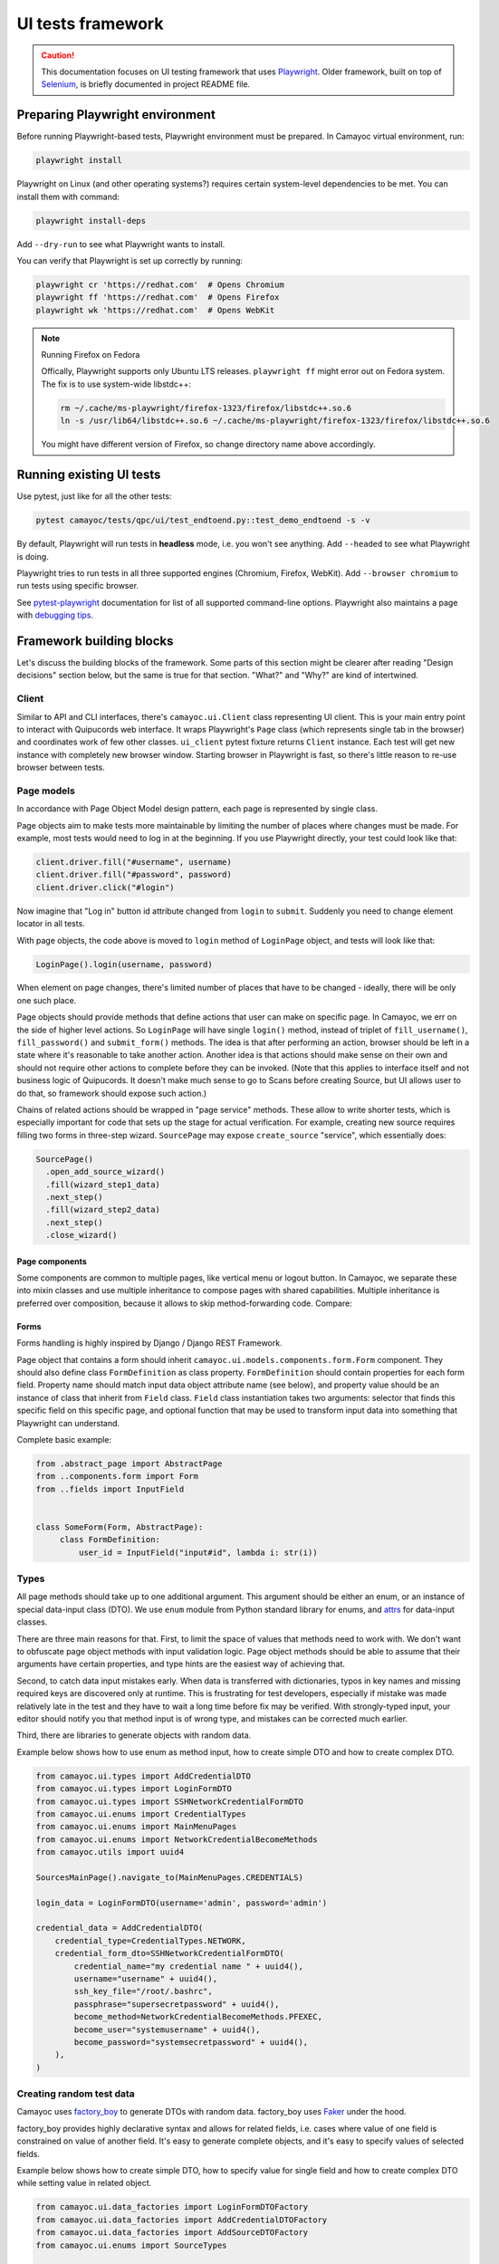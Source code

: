 UI tests framework
==================

.. caution::
   This documentation focuses on UI testing framework that uses `Playwright <https://playwright.dev/python/>`_.
   Older framework, built on top of `Selenium <https://www.selenium.dev/>`_, is briefly documented in project README file.


Preparing Playwright environment
--------------------------------

Before running Playwright-based tests, Playwright environment must be prepared.
In Camayoc virtual environment, run:

.. sourcecode:: shell

   playwright install

Playwright on Linux (and other operating systems?) requires certain system-level dependencies to be met. You can install them with command:

.. sourcecode:: shell

   playwright install-deps

Add ``--dry-run`` to see what Playwright wants to install.

You can verify that Playwright is set up correctly by running:

.. sourcecode:: shell

   playwright cr 'https://redhat.com'  # Opens Chromium
   playwright ff 'https://redhat.com'  # Opens Firefox
   playwright wk 'https://redhat.com'  # Opens WebKit

.. note:: Running Firefox on Fedora

   Offically, Playwright supports only Ubuntu LTS releases.
   ``playwright ff`` might error out on Fedora system.
   The fix is to use system-wide libstdc++:

   .. sourcecode:: shell

      rm ~/.cache/ms-playwright/firefox-1323/firefox/libstdc++.so.6
      ln -s /usr/lib64/libstdc++.so.6 ~/.cache/ms-playwright/firefox-1323/firefox/libstdc++.so.6

   You might have different version of Firefox, so change directory name above accordingly.


Running existing UI tests
-------------------------

Use pytest, just like for all the other tests:

.. sourcecode:: shell

   pytest camayoc/tests/qpc/ui/test_endtoend.py::test_demo_endtoend -s -v

By default, Playwright will run tests in **headless** mode, i.e. you won't see anything. Add ``--headed`` to see what Playwright is doing.

Playwright tries to run tests in all three supported engines (Chromium, Firefox, WebKit). Add ``--browser chromium`` to run tests using specific browser.

See `pytest-playwright <https://playwright.dev/python/docs/test-runners#cli-arguments>`_ documentation for list of all supported command-line options.
Playwright also maintains a page with `debugging tips <https://playwright.dev/python/docs/debug>`_.


Framework building blocks
-------------------------

Let's discuss the building blocks of the framework.
Some parts of this section might be clearer after reading "Design decisions" section below, but the same is true for that section.
"What?" and "Why?" are kind of intertwined.

Client
^^^^^^

Similar to API and CLI interfaces, there's ``camayoc.ui.Client`` class representing UI client.
This is your main entry point to interact with Quipucords web interface.
It wraps Playwright's ``Page`` class (which represents single tab in the browser) and coordinates work of few other classes.
``ui_client`` pytest fixture returns ``Client`` instance. Each test will get new instance with completely new browser window.
Starting browser in Playwright is fast, so there's little reason to re-use browser between tests.

Page models
^^^^^^^^^^^

In accordance with Page Object Model design pattern, each page is represented by single class.

Page objects aim to make tests more maintainable by limiting the number of places where changes must be made.
For example, most tests would need to log in at the beginning. If you use Playwright directly, your test could look like that:

.. sourcecode:: text

   client.driver.fill("#username", username)
   client.driver.fill("#password", password)
   client.driver.click("#login")

Now imagine that "Log in" button id attribute changed from ``login`` to ``submit``. Suddenly you need to change element locator in all tests.

With page objects, the code above is moved to ``login`` method of ``LoginPage`` object, and tests will look like that:

.. sourcecode:: text

   LoginPage().login(username, password)

When element on page changes, there's limited number of places that have to be changed - ideally, there will be only one such place.

Page objects should provide methods that define actions that user can make on specific page.
In Camayoc, we err on the side of higher level actions. So ``LoginPage`` will have single ``login()`` method, instead of triplet of ``fill_username()``, ``fill_password()`` and ``submit_form()`` methods.
The idea is that after performing an action, browser should be left in a state where it's reasonable to take another action.
Another idea is that actions should make sense on their own and should not require other actions to complete before they can be invoked.
(Note that this applies to interface itself and not business logic of Quipucords.
It doesn't make much sense to go to Scans before creating Source, but UI allows user to do that, so framework should expose such action.)

Chains of related actions should be wrapped in "page service" methods.
These allow to write shorter tests, which is especially important for code that sets up the stage for actual verification.
For example, creating new source requires filling two forms in three-step wizard.
``SourcePage`` may expose ``create_source`` "service", which essentially does:

.. sourcecode:: text

   SourcePage()
     .open_add_source_wizard()
     .fill(wizard_step1_data)
     .next_step()
     .fill(wizard_step2_data)
     .next_step()
     .close_wizard()


Page components
"""""""""""""""

Some components are common to multiple pages, like vertical menu or logout button.
In Camayoc, we separate these into mixin classes and use multiple inheritance to compose pages with shared capabilities.
Multiple inheritance is preferred over composition, because it allows to skip method-forwarding code. Compare:

.. sourcecode:: python
   :caption: Composition

   class VerticalNavigationComponent(AbstractPage):
       def navigate_to(self, destination):
           ...

   class LogoutComponent(AbstractPage):
       def logout(self):
           ...

   class SourcePage(AbstractPage):
       def __init__(self):
           self.vertical_nav_component = VerticalNavigationComponent()
           self.logout_component = LogoutComponent()

       def navigate_to(self, destination):
           self.vertical_nav_component.navigate_to(destination)

       def logout(self):
           self.logout_component.logout()

.. sourcecode:: python
   :caption: Multiple inheritance

   class VerticalNavigationComponent:
       def navigate_to(self, destination):
           ...

   class LogoutComponent:
       def logout(self):
           ...

   class SourcePage(LogoutComponent, VerticalNavigationComponent, AbstractPage):
       # mro takes care of calling VerticalNavigationComponent.navigate_to()
       # and LogoutComponent.logout()
       ...


Forms
"""""

Forms handling is highly inspired by Django / Django REST Framework.

Page object that contains a form should inherit ``camayoc.ui.models.components.form.Form`` component.
They should also define class ``FormDefinition`` as class property.
``FormDefinition`` should contain properties for each form field.
Property name should match input data object attribute name (see below), and property value should be an instance of class that inherit from ``Field`` class.
``Field`` class instantiation takes two arguments: selector that finds this specific field on this specific page, and optional function that may be used to transform input data into something that Playwright can understand.

Complete basic example:

.. sourcecode:: python

   from .abstract_page import AbstractPage
   from ..components.form import Form
   from ..fields import InputField


   class SomeForm(Form, AbstractPage):
        class FormDefinition:
            user_id = InputField("input#id", lambda i: str(i))

Types
^^^^^

All page methods should take up to one additional argument.
This argument should be either an enum, or an instance of special data-input class (DTO).
We use ``enum`` module from Python standard library for enums, and `attrs <https://www.attrs.org/>`_ for data-input classes.

There are three main reasons for that.
First, to limit the space of values that methods need to work with.
We don't want to obfuscate page object methods with input validation logic.
Page object methods should be able to assume that their arguments have certain properties, and type hints are the easiest way of achieving that.

Second, to catch data input mistakes early.
When data is transferred with dictionaries, typos in key names and missing required keys are discovered only at runtime.
This is frustrating for test developers, especially if mistake was made relatively late in the test and they have to wait a long time before fix may be verified.
With strongly-typed input, your editor should notify you that method input is of wrong type, and mistakes can be corrected much earlier.

Third, there are libraries to generate objects with random data.

Example below shows how to use enum as method input, how to create simple DTO and how to create complex DTO.

.. sourcecode :: python

   from camayoc.ui.types import AddCredentialDTO
   from camayoc.ui.types import LoginFormDTO
   from camayoc.ui.types import SSHNetworkCredentialFormDTO
   from camayoc.ui.enums import CredentialTypes
   from camayoc.ui.enums import MainMenuPages
   from camayoc.ui.enums import NetworkCredentialBecomeMethods
   from camayoc.utils import uuid4

   SourcesMainPage().navigate_to(MainMenuPages.CREDENTIALS)

   login_data = LoginFormDTO(username='admin', password='admin')

   credential_data = AddCredentialDTO(
       credential_type=CredentialTypes.NETWORK,
       credential_form_dto=SSHNetworkCredentialFormDTO(
           credential_name="my credential name " + uuid4(),
           username="username" + uuid4(),
           ssh_key_file="/root/.bashrc",
           passphrase="supersecretpassword" + uuid4(),
           become_method=NetworkCredentialBecomeMethods.PFEXEC,
           become_user="systemusername" + uuid4(),
           become_password="systemsecretpassword" + uuid4(),
       ),
   )

Creating random test data
^^^^^^^^^^^^^^^^^^^^^^^^^

Camayoc uses `factory_boy <https://factoryboy.readthedocs.io/>`_ to generate DTOs with random data.
factory_boy uses `Faker <https://faker.readthedocs.io/>`_ under the hood.

factory_boy provides highly declarative syntax and allows for related fields, i.e. cases where value of one field is constrained on value of another field.
It's easy to generate complete objects, and it's easy to specify values of selected fields.

Example below shows how to create simple DTO, how to specify value for single field and how to create complex DTO while setting value in related object.

.. sourcecode :: python

   from camayoc.ui.data_factories import LoginFormDTOFactory
   from camayoc.ui.data_factories import AddCredentialDTOFactory
   from camayoc.ui.data_factories import AddSourceDTOFactory
   from camayoc.ui.enums import SourceTypes

   login_data = LoginFormDTOFactory()

   credential_data = AddCredentialDTOFactory(credential_type=credential_type)

   source_data = AddSourceDTOFactory(
       select_source_type__source_type=SourceTypes.SATELLITE,
       source_form__credentials=[credential_data.credential_form_dto.credential_name],
   )

Design decisions
----------------

Here's the overview of framework goals, and brief explanation behind certain design decisions.

**Leverage well-known Page Object Model design pattern**
   Let's not reinvent the wheel.
   Anyone with experience in UI testing is familiar with Page Object Model.
   There are many articles, videos and tutorials explaining it.
   Make it easy for the next person.

   The same drive towards familiarity is behind form design and choice of factory_boy and Faker.

**Leverage static analysis to catch mistakes early**
   UI tests have bad reputation because they tend to be slow, and that makes their feedback loop long.
   Simple mistake, like typo in input dictionary key, can easily cost 10 minutes, if it takes few minutes to run the test.

   By heavy usage of type hints and strongly-typing method arguments, we hope that most of simple mistakes will be caught by editor, way before test is executed.

**Make tests succinct**
   Page objects "service methods" and DTO factories allow for writing relatively short tests.

**Make common things easy...**
   Most of tests are "happy-path tests", that only concern themselves with verifying that something may work in optimistic scenario.
   It should be easy and fast to write tests like these.

   That's why page object methods focus on actual working actions and we don't provide methods for actions that result in invalid state of the system.

**...and exceptional things possible**
   At the same time, framework should not prevent test author from checking exceptions and reactions to invalid data.

   That's why client exposes driver object.
   At any point of test, author can go to lower level and interact with page directly.

**Allow for High Volume Automated Testing**
   Most of tests verifies single, direct path through the system. Randomness, if any, is only in input data.

   High Volume Automated Testing is the idea of writing tests that randomly journey through the system.
   Instead of having specific goal, they run for specified amount of time.
   They perform actions that should succeed, and inform the team when they encounter exceptions.

   HVAT are intended to find issues that become apparent only when using system for extended period of time - memory leaks, gradually worsening performance, unoptimized data access, assumptions about stored data size etc.

   We don't have HVAT machinery yet, but framework is designed to make HVAT possible.
   That's why we use a special form of Page Object Model, called Fluent Page Object Model.
   In Fluent POM, each method should return a page object.
   This makes it possible to chain methods to model user journey through the system.
   The most basic HVAT system would look a little like that:

   .. sourcecode:: text

      page = setup_browser_and_page()
      while True:
          available_methods = get_public_methods_of(page)
          next_method = random.choice(available_methods)
          try:
              page = next_method()
          except Exception:
              # Could be a bug!

   Some methods may require arguments.
   That's why framework expects all methods arguments to be type-hinted - so HVAT could inspect method signature and use factories to generate required data.
   That's also why factories should generate data that is valid.
